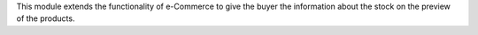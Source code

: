 This module extends the functionality of e-Commerce to give
the buyer the information about the stock on the preview of the products.
